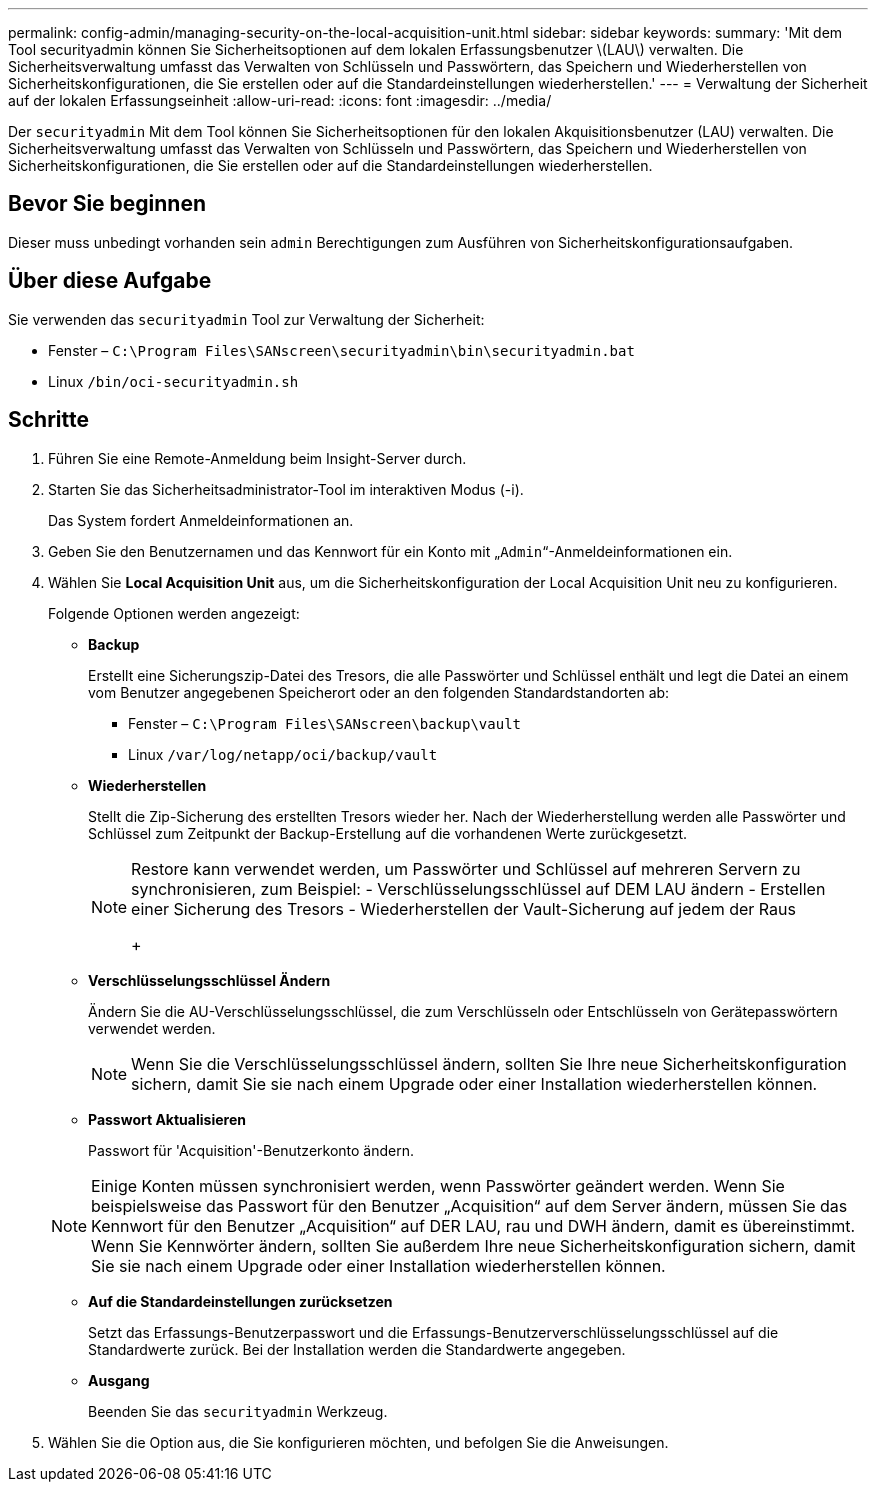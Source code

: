 ---
permalink: config-admin/managing-security-on-the-local-acquisition-unit.html 
sidebar: sidebar 
keywords:  
summary: 'Mit dem Tool securityadmin können Sie Sicherheitsoptionen auf dem lokalen Erfassungsbenutzer \(LAU\) verwalten. Die Sicherheitsverwaltung umfasst das Verwalten von Schlüsseln und Passwörtern, das Speichern und Wiederherstellen von Sicherheitskonfigurationen, die Sie erstellen oder auf die Standardeinstellungen wiederherstellen.' 
---
= Verwaltung der Sicherheit auf der lokalen Erfassungseinheit
:allow-uri-read: 
:icons: font
:imagesdir: ../media/


[role="lead"]
Der `securityadmin` Mit dem Tool können Sie Sicherheitsoptionen für den lokalen Akquisitionsbenutzer (LAU) verwalten. Die Sicherheitsverwaltung umfasst das Verwalten von Schlüsseln und Passwörtern, das Speichern und Wiederherstellen von Sicherheitskonfigurationen, die Sie erstellen oder auf die Standardeinstellungen wiederherstellen.



== Bevor Sie beginnen

Dieser muss unbedingt vorhanden sein `admin` Berechtigungen zum Ausführen von Sicherheitskonfigurationsaufgaben.



== Über diese Aufgabe

Sie verwenden das `securityadmin` Tool zur Verwaltung der Sicherheit:

* Fenster – `C:\Program Files\SANscreen\securityadmin\bin\securityadmin.bat`
* Linux `/bin/oci-securityadmin.sh`




== Schritte

. Führen Sie eine Remote-Anmeldung beim Insight-Server durch.
. Starten Sie das Sicherheitsadministrator-Tool im interaktiven Modus (-i).
+
Das System fordert Anmeldeinformationen an.

. Geben Sie den Benutzernamen und das Kennwort für ein Konto mit „`Admin`“-Anmeldeinformationen ein.
. Wählen Sie *Local Acquisition Unit* aus, um die Sicherheitskonfiguration der Local Acquisition Unit neu zu konfigurieren.
+
Folgende Optionen werden angezeigt:

+
** *Backup*
+
Erstellt eine Sicherungszip-Datei des Tresors, die alle Passwörter und Schlüssel enthält und legt die Datei an einem vom Benutzer angegebenen Speicherort oder an den folgenden Standardstandorten ab:

+
*** Fenster – `C:\Program Files\SANscreen\backup\vault`
*** Linux `/var/log/netapp/oci/backup/vault`


** *Wiederherstellen*
+
Stellt die Zip-Sicherung des erstellten Tresors wieder her. Nach der Wiederherstellung werden alle Passwörter und Schlüssel zum Zeitpunkt der Backup-Erstellung auf die vorhandenen Werte zurückgesetzt.

+
[NOTE]
====
Restore kann verwendet werden, um Passwörter und Schlüssel auf mehreren Servern zu synchronisieren, zum Beispiel: - Verschlüsselungsschlüssel auf DEM LAU ändern - Erstellen einer Sicherung des Tresors - Wiederherstellen der Vault-Sicherung auf jedem der Raus

+

====
** *Verschlüsselungsschlüssel Ändern*
+
Ändern Sie die AU-Verschlüsselungsschlüssel, die zum Verschlüsseln oder Entschlüsseln von Gerätepasswörtern verwendet werden.

+
[NOTE]
====
Wenn Sie die Verschlüsselungsschlüssel ändern, sollten Sie Ihre neue Sicherheitskonfiguration sichern, damit Sie sie nach einem Upgrade oder einer Installation wiederherstellen können.

====
** *Passwort Aktualisieren*
+
Passwort für 'Acquisition'-Benutzerkonto ändern.

+
[NOTE]
====
Einige Konten müssen synchronisiert werden, wenn Passwörter geändert werden. Wenn Sie beispielsweise das Passwort für den Benutzer „Acquisition“ auf dem Server ändern, müssen Sie das Kennwort für den Benutzer „Acquisition“ auf DER LAU, rau und DWH ändern, damit es übereinstimmt. Wenn Sie Kennwörter ändern, sollten Sie außerdem Ihre neue Sicherheitskonfiguration sichern, damit Sie sie nach einem Upgrade oder einer Installation wiederherstellen können.

====
** *Auf die Standardeinstellungen zurücksetzen*
+
Setzt das Erfassungs-Benutzerpasswort und die Erfassungs-Benutzerverschlüsselungsschlüssel auf die Standardwerte zurück. Bei der Installation werden die Standardwerte angegeben.

** *Ausgang*
+
Beenden Sie das `securityadmin` Werkzeug.



. Wählen Sie die Option aus, die Sie konfigurieren möchten, und befolgen Sie die Anweisungen.

